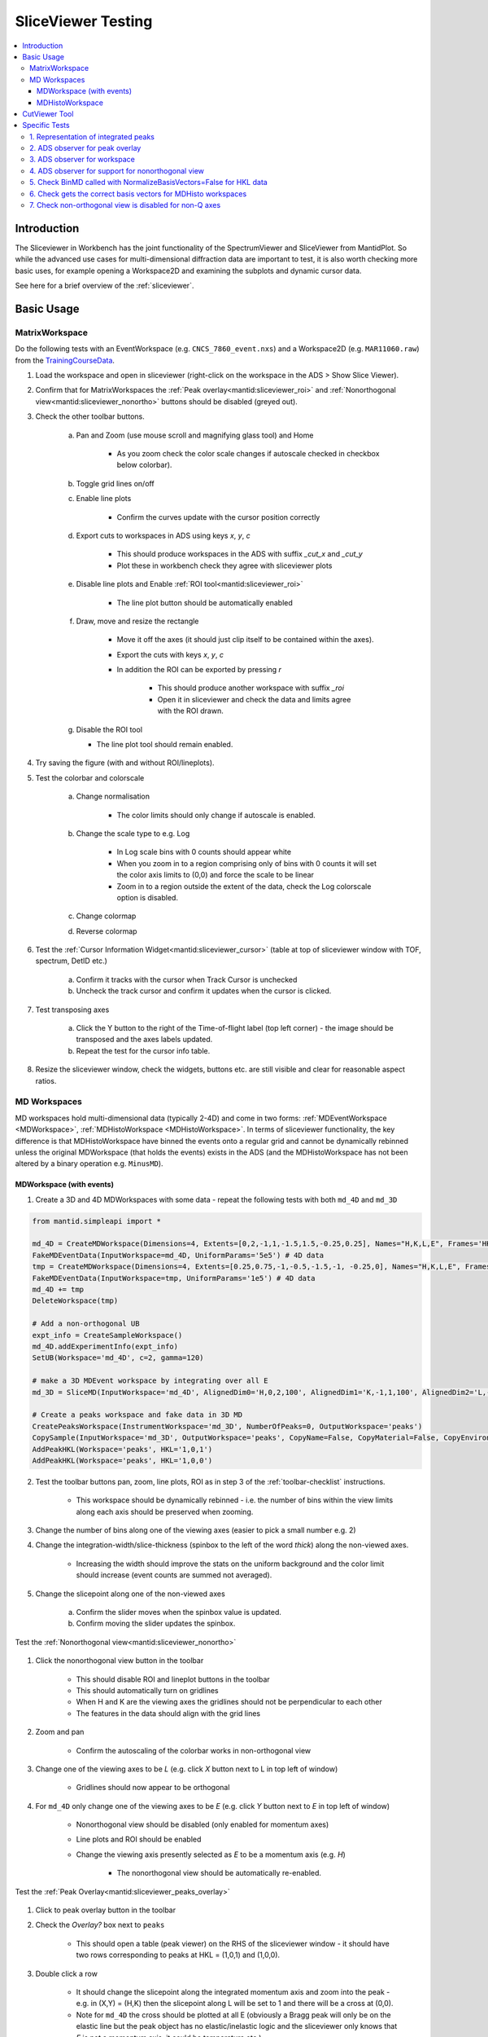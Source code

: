 .. _sliceviewer_testing:

SliceViewer Testing
===================

.. contents::
   :local:

Introduction
------------

The Sliceviewer in Workbench has the joint functionality of the SpectrumViewer and SliceViewer from MantidPlot. So while the advanced use cases for multi-dimensional diffraction data are important to test, it is also worth checking more basic uses, for example opening a Workspace2D and examining the subplots and dynamic cursor data.

See here for a brief overview of the :ref:`sliceviewer`.

Basic Usage
-----------

.. _toolbar-checklist:

MatrixWorkspace
###############

Do the following tests with an EventWorkspace (e.g. ``CNCS_7860_event.nxs``) and a Workspace2D (e.g. ``MAR11060.raw``) from the `TrainingCourseData <https://download.mantidproject.org/>`_.

1. Load the workspace and open in sliceviewer (right-click on the workspace in the ADS > Show Slice Viewer).
2. Confirm that for MatrixWorkspaces the :ref:`Peak overlay<mantid:sliceviewer_roi>` and :ref:`Nonorthogonal view<mantid:sliceviewer_nonortho>` buttons should be disabled (greyed out).
3. Check the other toolbar buttons.

    a. Pan and Zoom (use mouse scroll and magnifying glass tool) and Home

        * As you zoom check the color scale changes if autoscale checked in checkbox below colorbar).

    b. Toggle grid lines on/off
    c. Enable line plots

        * Confirm the curves update with the cursor position correctly

    d. Export cuts to workspaces in ADS using keys `x`, `y`, `c`

        * This should produce workspaces in the ADS with suffix `_cut_x` and `_cut_y`
        * Plot these in workbench check they agree with sliceviewer plots

    e. Disable line plots and Enable :ref:`ROI tool<mantid:sliceviewer_roi>`

        .. figure:: ../../../../docs/source/images/wb-sliceviewer51-roibutton.png
           :class: screenshot
           :width: 50%
           :align: center

        * The line plot button should be automatically enabled

    f. Draw, move and resize the rectangle

        * Move it off the axes (it should just clip itself to be contained within the axes).
        * Export the cuts with keys `x`, `y`, `c`
        * In addition the ROI can be exported by pressing `r`

            - This should produce another workspace with suffix `_roi`
            - Open it in sliceviewer and check the data and limits agree with the ROI drawn.

    g.  Disable the ROI tool

        * The line plot tool should remain enabled.

4. Try saving the figure (with and without ROI/lineplots).
5. Test the colorbar and colorscale

    a. Change normalisation

        * The color limits should only change if autoscale is enabled.

    b. Change the scale type to e.g. Log

        * In Log scale bins with 0 counts should appear white
        * When you zoom in to a region comprising only of bins with 0 counts it will set the color axis limits to (0,0) and force the scale to be linear
        * Zoom in to a region outside the extent of the data, check the Log colorscale option is disabled.

    c. Change colormap
    d. Reverse colormap

6. Test the :ref:`Cursor Information Widget<mantid:sliceviewer_cursor>` (table at top of sliceviewer window with TOF, spectrum, DetID etc.)

    a. Confirm it tracks with the cursor when Track Cursor is unchecked
    b. Uncheck the track cursor and confirm it updates when the cursor is clicked.

7. Test transposing axes

    a. Click the Y button to the right of the Time-of-flight label (top left corner) - the image should be transposed and the axes labels updated.
    b. Repeat the test for the cursor info table.

8. Resize the sliceviewer window, check the widgets, buttons etc. are still visible and clear for reasonable aspect ratios.

MD Workspaces
#############

MD workspaces hold multi-dimensional data (typically 2-4D) and come in two forms: :ref:`MDEventWorkspace <MDWorkspace>`, :ref:`MDHistoWorkspace <MDHistoWorkspace>`.
In terms of sliceviewer functionality, the key difference is that MDHistoWorkspace have binned the events onto a regular grid and cannot be dynamically rebinned unless the original MDWorkspace
(that holds the events) exists in the ADS (and the MDHistoWorkspace has not been altered by a binary operation e.g. ``MinusMD``).

MDWorkspace (with events)
~~~~~~~~~~~~~~~~~~~~~~~~~
1. Create a 3D and 4D MDWorkspaces with some data - repeat the following tests with both ``md_4D`` and ``md_3D``

.. code-block:: python

    from mantid.simpleapi import *

    md_4D = CreateMDWorkspace(Dimensions=4, Extents=[0,2,-1,1,-1.5,1.5,-0.25,0.25], Names="H,K,L,E", Frames='HKL,HKL,HKL,General Frame',Units='r.l.u.,r.l.u.,r.l.u.,meV')
    FakeMDEventData(InputWorkspace=md_4D, UniformParams='5e5') # 4D data
    tmp = CreateMDWorkspace(Dimensions=4, Extents=[0.25,0.75,-1,-0.5,-1.5,-1, -0.25,0], Names="H,K,L,E", Frames='HKL,HKL,HKL,General Frame',Units='r.l.u.,r.l.u.,r.l.u.,meV')
    FakeMDEventData(InputWorkspace=tmp, UniformParams='1e5') # 4D data
    md_4D += tmp
    DeleteWorkspace(tmp)

    # Add a non-orthogonal UB
    expt_info = CreateSampleWorkspace()
    md_4D.addExperimentInfo(expt_info)
    SetUB(Workspace='md_4D', c=2, gamma=120)

    # make a 3D MDEvent workspace by integrating over all E
    md_3D = SliceMD(InputWorkspace='md_4D', AlignedDim0='H,0,2,100', AlignedDim1='K,-1,1,100', AlignedDim2='L,-1.5,1.5,100')

    # Create a peaks workspace and fake data in 3D MD
    CreatePeaksWorkspace(InstrumentWorkspace='md_3D', NumberOfPeaks=0, OutputWorkspace='peaks')
    CopySample(InputWorkspace='md_3D', OutputWorkspace='peaks', CopyName=False, CopyMaterial=False, CopyEnvironment=False, CopyShape=False)
    AddPeakHKL(Workspace='peaks', HKL='1,0,1')
    AddPeakHKL(Workspace='peaks', HKL='1,0,0')

2. Test the toolbar buttons pan, zoom, line plots, ROI as in step 3 of the :ref:`toolbar-checklist` instructions.

    - This workspace should be dynamically rebinned - i.e. the number of bins within the view limits along each axis should be preserved when zooming.

3. Change the number of bins along one of the viewing axes (easier to pick a small number e.g. 2)
4. Change the integration-width/slice-thickness (spinbox to the left of the word `thick`) along the non-viewed axes.

    - Increasing the width should improve the stats on the uniform background and the color limit should increase (event counts are summed not averaged).

5. Change the slicepoint along one of the non-viewed axes

    a. Confirm the slider moves when the spinbox value is updated.
    b. Confirm moving the slider updates the spinbox.

Test the :ref:`Nonorthogonal view<mantid:sliceviewer_nonortho>`

.. figure:: ../../../../docs/source/images/wb-sliceviewer51-nonorthobutton.png
   :class: screenshot
   :align: center

1. Click the nonorthogonal view button in the toolbar

    - This should disable ROI and lineplot buttons in the toolbar
    - This should automatically turn on gridlines
    - When H and K are the viewing axes the gridlines should not be perpendicular to each other
    - The features in the data should align with the grid lines

2. Zoom and pan

    - Confirm the autoscaling of the colorbar works in non-orthogonal view

3. Change one of the viewing axes to be `L` (e.g. click `X` button next to L in top left of window)

    - Gridlines should now appear to be orthogonal

4. For ``md_4D`` only change one of the viewing axes to be `E` (e.g. click `Y` button next to `E` in top left of window)

    - Nonorthogonal view should be disabled (only enabled for momentum axes)
    - Line plots and ROI should be enabled
    - Change the viewing axis presently selected as `E` to be a momentum axis (e.g. `H`)

            - The nonorthogonal view should be automatically re-enabled.

Test the :ref:`Peak Overlay<mantid:sliceviewer_peaks_overlay>`

.. figure:: ../../../../docs/source/images/wb-sliceviewer51-peaksbutton.png
   :class: screenshot
   :align: center

1. Click to peak overlay button in the toolbar
2. Check the `Overlay?` box next to ``peaks``

    - This should open a table (peak viewer) on the RHS of the sliceviewer window - it should have two rows corresponding to peaks at HKL = (1,0,1) and (1,0,0).

3. Double click a row

    - It should change the slicepoint along the integrated momentum axis and zoom into the peak - e.g. in (X,Y) = (H,K) then the slicepoint along L will be set to 1 and there will be a cross at (0,0).
    - Note for ``md_4D`` the cross should be plotted at all E (obviously a Bragg peak will only be on the elastic line but the peak object has no elastic/inelastic logic and the sliceviewer only knows that `E` is not a momentum axis, it could be temperature etc.).

4. Click Add Peaks in the Peak Actions section at the top of the peak viewer

5. Click somewhere in the colorfill plot

    - Confirm a peak has been added to the table at the position you clicked
    - Note that peaks need to have H > 0 to be valid due to the assumed beam direction (otherwise you will get an error in the log ``ValueError: Peak::setQLabFrame(): Wavelength found was negative``)

6. Click Remove Peaks
7. Click on the cross corresponding to the peak you just added

    - Confirm the correct row has been removed from the table
    - The cross should be removed from the plot

8. Repeat the above steps 1-7 in non-orthogonal view.

MDHistoWorkspace
~~~~~~~~~~~~~~~~

1. Make a 3D MDHistoWorkspace

.. code-block:: python

    md_3D_histo = BinMD(InputWorkspace='md_4D', AlignedDim0='H,-2,2,100', AlignedDim1='K,-1,1,100', AlignedDim2='L,-1.5,1.5,100')

2. Open ``md_3D_histo`` in sliceviewer it should not support dynamic rebinning (can't change number of bins).
3. Test the toolbar buttons pan, zoom, line plots, ROI as in step 3 of the :ref:`toolbar-checklist` instructions.
4. Test changing/swapping viewing axes
5. Test the :ref:`Nonorthogonal view<mantid:sliceviewer_nonortho>` as above
6. Open ``md_4D_svrebinned`` in sliceviewer (should be in the ADS after preceding tests).

    - It should support dynamic rebinning (i.e. will be able to change number of bins along each axis).

7. With ``md_4D_svrebinned`` open in the sliceviewer, delete ``md_4D`` in the ADS.

    - It should close sliceviewer because the support for dynamic rebinning has changed

8. Open ``md_4D_svrebinned`` in sliceviewer again

    - It should no longer support dynamic rebinning
    - Confirm transposing axes works

CutViewer Tool
--------------

1. Check the cutting tool button is only enabled for 3D MD workspaces where all dimensions are Q by opening the following workspaces in sliceviewer.
It should only be enabled for the `ws_3D` and `ws_3D_QLab` workspaces (see comment for details) - the first 3 column headers for the vectors should be a*,b*,c* and Qx,Qy,Qz for the two workspaces respectively.

.. code-block:: python

    Load(Filename='CNCS_7860_event.nxs', OutputWorkspace='CNCS_7860_event')  # disabled (MatrixWorkspace)

    ws_2D = CreateMDWorkspace(Dimensions='2', Extents='-5,5,-4,4', Names='H,K',
                              Units='r.l.u.,r.l.u.', Frames='HKL,HKL',
                              SplitInto='2', SplitThreshold='50')  #  disabled (2D MD)

    ws_3D = CreateMDWorkspace(Dimensions='3', Extents='-5,5,-4,4,-3,3',
                              Names='H,K,L', Units='r.l.u.,r.l.u.,r.l.u.',
                              Frames='HKL,HKL,HKL', SplitInto='2', SplitThreshold='50')  # enabled!

    ws_3D_nonQdim = CreateMDWorkspace(Dimensions=3, Extents=[-1, 1, -1, 1, -1, 1],
                              Names="E,H,K", Frames='General Frame,HKL,HKL',
                              Units='meV,r.l.u.,r.l.u.')  # disabled (3D but 1 non-Q)

    ws_4D = CreateMDWorkspace(Dimensions=4, Extents=[-1, 1, -1, 1, -1, 1, -1, 1],
                              Names="E,H,K,L", Frames='General Frame,HKL,HKL,HKL',
                              Units='meV,r.l.u.,r.l.u.,r.l.u.')  # disabled (4D - one non-Q)

    ws_3D_QLab = CreateMDWorkspace(Dimensions='3', Extents='-5,5,-4,4,-3,3',
                                   Names='Q_lab_x,Q_lab_y,Q_lab_z', Units='U,U,U',
                                   Frames='QLab,QLab,QLab', SplitInto='2', SplitThreshold='50')  # enabled!

2. Close any sliceviewer windows and clear the workspaces in the ADS

3.  Run the following and open `ws` in sliceviewer.

.. code-block:: python

    ws = CreateMDWorkspace(Dimensions='3', Extents='-5,5,-4,4,-3,3',
                              Names='H,K,L', Units='r.l.u.,r.l.u.,r.l.u.',
                              Frames='HKL,HKL,HKL', SplitInto='2', SplitThreshold='50')
    expt_info = CreateSampleWorkspace()
    SetUB(expt_info, 1,1,2,90,90,120)
    ws.addExperimentInfo(expt_info)
    # make some fake data
    FakeMDEventData(ws, UniformParams='1e5', PeakParams='1e+05,0,0,1,0.3', RandomSeed='3873875')

4. Click on non-ortho view of H and K axes - this should disable the cutting tool button
5. Turn off non-ortho view and check that opening the cut tool:

    - Disables non-ortho view
    - Disables ROI tool
    - Disables line plots
    - Sliceviewer should look like

.. figure:: ../../images/SliceViewer/CutViewer_HKplane.png
   :class: screenshot
   :align: center

6. Check that transposing the axes (X <-> Y) will swap the u1 and u2 vectors in the table
7. Set the axes to (X,Y) = (L, K) - check u1 = [0,0,1] and u2 = [0,1,0]
8. Change the slice point of H to be 0 - it should look like this

.. figure:: ../../images/SliceViewer/CutViewer_KLplane.png
   :class: screenshot
   :align: center

9.  In the table double the step along u1 (i.e. set step to 0.12) - this should change nbins = 25 along u1
10. Set the nbins = 50 along u1 - the step should go back to it's original value (0.06)
11. Set the stop for u1 to 0 and check that

    - step size = 0.03
    - the cut representation line on the colorfill plot has the correct start/stop
    - the 1D plot in the cut viewer pane has the correct axes limits

12. Set step of u1 to be 2 (i.e. greater than the extent of the cut) - this should set nbins=1 and step = 1.5 and put the cut along u2 with nbins = 50.
13. Transpose the axes so now (X,Y) = (K,L) - the cut should have 50 bins along K (default value)
14. Change the nbins of u2 to 50 (it should set nbins=1 for u1 and change the step=4). Check the white line of the cut representation on the colorfill plot is now vertical.
15. Try to change the a* column of the u1 to 1 (this would take u1 out of the plane of the slice, i.e. not orthogonal to u3) - it should reset to 0 - i.e. u1 = [0,1,0].
16. Click and hold down on one of the red markers with white face on the colorfill plot and drag, release at ~K=1.

    - This should reset the vectors int he table such that the cut is along u1 = [0,0,1] - i.e. u1 <-> u2
    - The thickness along u2 should be adjusted to ~2

17. Set the step of u2 = 2 in the table, check that it sets (start,stop) = (-1,1)
18. Drag the top white marker of the cut representation up to L~2

    - u1 ~ [0,0,-1]  and u2 ~ [0,-1,0]
    - There should be a peak in the 1D plot at x~-1

19. For u1 change c* = -1 and b* = 0 - check that u2 = [0,-1,0]
20. To change the centre of the cut move the central white marker of the cut representation to (K,L) ~ (2,0),

    - The entire cut representation should move
    - The axes label of the 1D plot should be similar to ``(0.0, 2.0,0.0-1.0x) in 3.14 Ang^-1``
    - There should be no peak on the 1D plot

21. Increase the thickness by dragging the left red marker of the cut representation to encompass the peak in the data - check the peak appears in the 1D plot at the right thickness.
22. Play around with the direction of the cut by dragging the white markers at the end points of the white line - the vectors u1 and u3 should be orthogonal unit vectors.
23. Reset the cut by transposing the axes so (X,Y) = (L,K)
24. Double the slice thickness along H from 0.1 -> 0.2 (the counts of the peak in the 1D plot should double from ~2000 -> ~4000)
25. Change c* of u1 from 1 -> -1

    - The peak in the 1D plot should move from x= 1 -> -1
    - Check u2 = [0,-1,0]


Specific Tests
--------------

1. Representation of integrated peaks
#####################################

1. Run the code below to generate fake data and integrate peaks in the 3D MDWorkspace ``md_3D``

.. code-block:: python

    # Fake data in 3D MD and integrate
    FakeMDEventData(md_3D, EllipsoidParams='1e4,1,0,1,1,0,0,0,1,0,0,0,1,0.005,0.005,0.015,0', RandomSeed='3873875') # ellipsoid
    FakeMDEventData(md_3D, EllipsoidParams='1e4,1,0,0,1,0,0,0,1,0,0,0,1,0.005,0.005,0.005,0', RandomSeed='3873875')  # spherical
    IntegratePeaksMD(InputWorkspace='md_3D', PeakRadius='0.25', BackgroundInnerRadius='0.25', BackgroundOuterRadius='0.32', PeaksWorkspace='peaks', OutputWorkspace='peaks_int_ellip', IntegrateIfOnEdge=False, Ellipsoid=True, UseOnePercentBackgroundCorrection=False)
    IntegratePeaksMD(InputWorkspace='md_3D', PeakRadius='0.25', BackgroundInnerRadius='0.25', BackgroundOuterRadius='0.32', PeaksWorkspace='peaks', OutputWorkspace='peaks_int_sphere', IntegrateIfOnEdge=False, Ellipsoid=False, UseOnePercentBackgroundCorrection=False)
    IntegratePeaksMD(InputWorkspace='md_3D', PeakRadius='0.25', BackgroundInnerRadius='0', BackgroundOuterRadius='0', PeaksWorkspace='peaks', OutputWorkspace='peaks_int_no_bg', IntegrateIfOnEdge=False, Ellipsoid=False, UseOnePercentBackgroundCorrection=False)
    # IntegratePeaksMD will throw an error
    #   Error in execution of algorithm MaskBTP:...
    # This is because the simulated ws don't have a real instrument but the integration will be executed

2. Open ``md_3D`` in sliceviewer
3. Click the peak overlay button in the toolbar
4. Overlay ``peaks_int_ellip`` and ``peaks_int_sphere``
5. Click the first row in the first table

    - It should zoom to a peak.
    - There should be an ellipse and a circle drawn with dashed lines with different colors (the color should match the color of the workspace name in the peak viewer table).
    - There should be a transparent shell indicating the background for each peak.
    - The ellipse should be smaller than the circle.

6. Alter the slice point by moving the slider along the integrated dimension

    - The circle and ellipse should shrink
    - There should be no gap between the background shell and the dashed line.

7. Click on the second row on the second table.

    - It should zoom in on a different peak.
    - The ellipse and circle should be very similar (not quite same as the covariance matrix was evaluated numerically for randomly generated data).

8. Click the nonorthogonal view button
9. The ellipse and circle should still agree with each other and the shape of the generated data.
10. Click the Peak overlay button in the toolbar
11. Overlay the ``peaks_int_no_bg`` workspace and remove ``peaks_int_sphere``
12. Zoom in on a peak (click a row in the table)

    - There should be a dashed line but no background shell for peaks in ``peaks_int_no_bg``

Keep the three peak workspaces overlain for the next test.

2. ADS observer for peak overlay
################################

1. Rename ``peaks_int_ellip`` in the ADS to e.g. ``peaks_int_ellipse``

    a. Confirm the name changes in the peak viewer table
    b. Click on a peak, the ellipse should still be drawn on the colofill plot

2. Remove a row from ``peaks_int_no_bg`` table (open table from ADS > Right-click on a row > Delete)

    a. Confirm the correct row is removed from the corresponding row in the peak viewer table
    b. Click on the peak in the ``peaks_int_ellipse`` table that has been removed from ``peaks_int_no_bg``

        - Only the ellipse should be plotted.

3. Delete ``peaks_int_no_bg`` from the ADS

    - The table should be removed from the peaks viewer
    - Confirm the Peak actions combo box is updated to only contain ``peaks_int_ellipse``

4. Delete ``peaks_int_ellipse`` from the ADS

    - The peak overlay should be turned off and the table hidden

3. ADS observer for workspace
#############################

With ``md_3D`` open in sliceviewer

1. Rename ``md_3D`` to e.g. ``md_3Dim``

    - The workspace name in the  title of the sliceviewer window should have updated
    - Zoom to check dynamic rebinning still works

2. Ensure colorbar autoscale is checked.

3. Take a note of the colorbar limits and execute this command in the ipython terminal

    .. code-block:: python

        mtd['md_3Dim'] *= 2

    - The colorbar max should be doubled.
    - Zoom to check dynamic rebinning still works

4. Clone the workspace for future tests

.. code-block:: python

    CloneWorkspace(InputWorkspace='md_3Dim', OutputWorkspace='md_3D')

5. Delete ``md_3Dim`` in the ADS

    - The sliceviewer window should close

4. ADS observer for support for nonorthogonal view
##################################################

1. Open ``md_3D`` in sliceviewer
2. Run ``ClearUB`` algorithm on ``md_3D``

    - Sliceviewer window should close with message ``Closing Sliceviewer as the underlying workspace was changed: The property supports_nonorthogonal_axes is different on the new workspace.``


5. Check BinMD called with NormalizeBasisVectors=False for HKL data
###################################################################

1. Create a workspace with peaks at integer HKL and take a non axis-aligned cut

.. code-block:: python

    ws = CreateMDWorkspace(Dimensions='3', Extents='-3,3,-3,3,-3,3',
                           Names='H,K,L', Units='r.l.u.,r.l.u.,r.l.u.',
                           Frames='HKL,HKL,HKL',
                           SplitInto='2', SplitThreshold='10')

    # add fake Bragg peaks for primitive lattice in data
    for h in range(-3,4):
        for k in range(-3,4):
            for l in range(-3,4):
                hkl = ",".join([str(x) for x in [h,k,l]])
                FakeMDEventData(ws, PeakParams='1e+02,' + hkl + ',0.02', RandomSeed='3873875')

    BinMD(InputWorkspace=ws, AxisAligned=False,
        BasisVector0='[00L],U,0,0,1',
        BasisVector1='[HH0],U,1,1,0',
        BasisVector2='[-HH0],U,-1,1,0',
        OutputExtents='-4,4,-4,4,-0.25,0.25',
        OutputBins='101,101,1', OutputWorkspace='BinMD_out', NormalizeBasisVectors=False)

2. Open ``BinMD_out`` in sliceviewer.

    - There should be peaks at integer HKL

3. Zoom in (so that the data are rebinned)

    - The peaks should still be at integer HKL (rather than multiples of :math:`\sqrt{2}`)

6. Check gets the correct basis vectors for MDHisto workspaces
##############################################################

This tests that the sliceviewer gets the correct basis vectors for an ``MDHisto`` object from a non-axis aligned cut.

1. Create the workspace

.. code-block:: python

    ws = CreateMDWorkspace(Dimensions='3', Extents='-3,3,-3,3,-3,3',
                       Names='H,K,L', Units='r.l.u.,r.l.u.,r.l.u.',
                       Frames='HKL,HKL,HKL',
                       SplitInto='2', SplitThreshold='10')
    expt_info = CreateSampleWorkspace()
    ws.addExperimentInfo(expt_info)
    SetUB(ws, 1,1,2,90,90,120)
    BinMD(InputWorkspace=ws, AxisAligned=False,
        BasisVector0='[00L],r.l.u.,0,0,1',
        BasisVector1='[HH0],r.l.u.,1,1,0',
        BasisVector2='[-HH0],r.l.u.,-1,1,0',
        OutputExtents='-4,4,-4,4,-0.25,0.25',
        OutputBins='101,101,1', OutputWorkspace='ws_slice', NormalizeBasisVectors=False)

2. Open ``ws_slice`` in the sliceviewer.

    - The non-orthogonal view should be enabled (not greyed out).

3. Click the non-orthogonal view button

    - Rectangular gridlines should appear (as in this case 110 is orthogonal to 001).

7. Check non-orthogonal view is disabled for non-Q axes
#######################################################
Check that the non-orthogonal view is disabled for non-Q axes such as energy

1. Create a workspace with energy as the first axis.

.. code-block:: python

    ws_4D = CreateMDWorkspace(Dimensions=4, Extents=[-1, 1, -1, 1, -1, 1, -1, 1], Names="E,H,K,L",
                                  Frames='General Frame,HKL,HKL,HKL', Units='meV,r.l.u.,r.l.u.,r.l.u.')
    expt_info_4D = CreateSampleWorkspace()
    ws_4D.addExperimentInfo(expt_info_4D)
    SetUB(ws_4D, 1, 1, 2, 90, 90, 120)

2. Open ``ws_4D`` in sliceviewer.
3. Confirm that when the Energy axis is viewed (as X or Y) the non-orthogonal view is disabled.
4. The button should be re-enabled when you view two Q-axes e.g. H and K.
